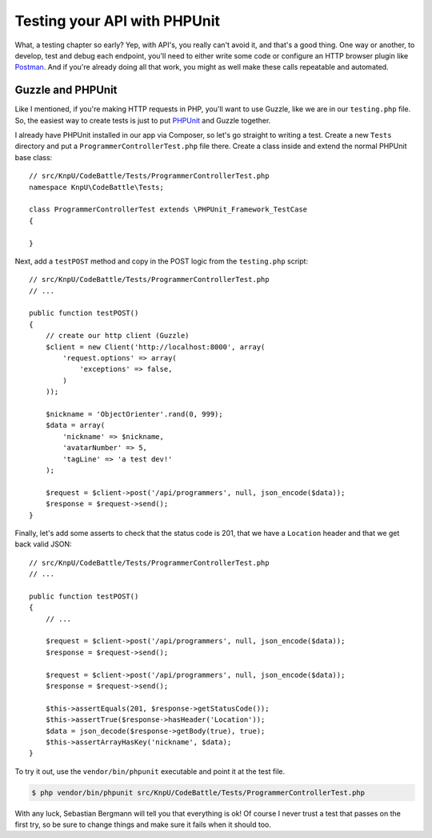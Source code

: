 Testing your API with PHPUnit
=============================

What, a testing chapter so early? Yep, with API's, you really can't avoid
it, and that's a good thing. One way or another, to develop, test and debug
each endpoint, you'll need to either write some code or configure an HTTP
browser plugin like `Postman`_. And if you're already doing all that work,
you might as well make these calls repeatable and automated.

Guzzle and PHPUnit
------------------

Like I mentioned, if you're making HTTP requests in PHP, you'll want to use
Guzzle, like we are in our ``testing.php`` file. So, the easiest way to create
tests is just to put `PHPUnit`_ and Guzzle together.

I already have PHPUnit installed in our app via Composer, so let's go straight
to writing a test. Create a new ``Tests`` directory and put a ``ProgrammerControllerTest.php``
file there. Create a class inside and extend the normal PHPUnit base class::

    // src/KnpU/CodeBattle/Tests/ProgrammerControllerTest.php
    namespace KnpU\CodeBattle\Tests;

    class ProgrammerControllerTest extends \PHPUnit_Framework_TestCase
    {

    }

Next, add a ``testPOST`` method and copy in the POST logic from the ``testing.php``
script::

    // src/KnpU/CodeBattle/Tests/ProgrammerControllerTest.php
    // ...

    public function testPOST()
    {
        // create our http client (Guzzle)
        $client = new Client('http://localhost:8000', array(
            'request.options' => array(
                'exceptions' => false,
            )
        ));

        $nickname = 'ObjectOrienter'.rand(0, 999);
        $data = array(
            'nickname' => $nickname,
            'avatarNumber' => 5,
            'tagLine' => 'a test dev!'
        );

        $request = $client->post('/api/programmers', null, json_encode($data));
        $response = $request->send();
    }

Finally, let's add some asserts to check that the status code is 201, that
we have a ``Location`` header and that we get back valid JSON::

    // src/KnpU/CodeBattle/Tests/ProgrammerControllerTest.php
    // ...

    public function testPOST()
    {
        // ...

        $request = $client->post('/api/programmers', null, json_encode($data));
        $response = $request->send();

        $request = $client->post('/api/programmers', null, json_encode($data));
        $response = $request->send();

        $this->assertEquals(201, $response->getStatusCode());
        $this->assertTrue($response->hasHeader('Location'));
        $data = json_decode($response->getBody(true), true);
        $this->assertArrayHasKey('nickname', $data);
    }

To try it out, use the ``vendor/bin/phpunit`` executable and point it at
the test file.

.. code-block:: bash

    $ php vendor/bin/phpunit src/KnpU/CodeBattle/Tests/ProgrammerControllerTest.php

With any luck, Sebastian Bergmann will tell you that everything is ok! Of
course I never trust a test that passes on the first try, so be sure to change
things and make sure it fails when it should too.

.. _`Postman`: http://www.getpostman.com/
.. _`PHPUnit`: http://phpunit.de/
